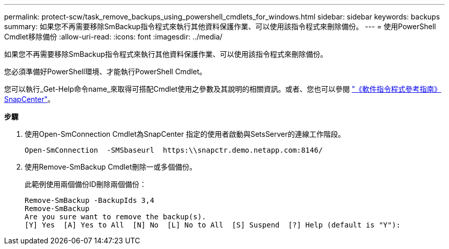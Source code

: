 ---
permalink: protect-scw/task_remove_backups_using_powershell_cmdlets_for_windows.html 
sidebar: sidebar 
keywords: backups 
summary: 如果您不再需要移除SmBackup指令程式來執行其他資料保護作業、可以使用該指令程式來刪除備份。 
---
= 使用PowerShell Cmdlet移除備份
:allow-uri-read: 
:icons: font
:imagesdir: ../media/


如果您不再需要移除SmBackup指令程式來執行其他資料保護作業、可以使用該指令程式來刪除備份。

您必須準備好PowerShell環境、才能執行PowerShell Cmdlet。

您可以執行_Get-Help命令name_來取得可搭配Cmdlet使用之參數及其說明的相關資訊。或者、您也可以參閱 https://library.netapp.com/ecm/ecm_download_file/ECMLP2877143["《軟件指令程式參考指南》SnapCenter"^]。

*步驟*

. 使用Open-SmConnection Cmdlet為SnapCenter 指定的使用者啟動與SetsServer的連線工作階段。
+
[listing]
----
Open-SmConnection  -SMSbaseurl  https:\\snapctr.demo.netapp.com:8146/
----
. 使用Remove-SmBackup Cmdlet刪除一或多個備份。
+
此範例使用兩個備份ID刪除兩個備份：

+
[listing]
----
Remove-SmBackup -BackupIds 3,4
Remove-SmBackup
Are you sure want to remove the backup(s).
[Y] Yes  [A] Yes to All  [N] No  [L] No to All  [S] Suspend  [?] Help (default is "Y"):
----

